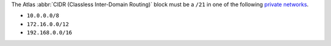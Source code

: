 The Atlas :abbr:`CIDR (Classless Inter-Domain Routing)` block must be a
``/21`` in one of the following 
`private networks <https://tools.ietf.org/html/rfc1918#section-3>`_.

- ``10.0.0.0/8``

- ``172.16.0.0/12``

- ``192.168.0.0/16``